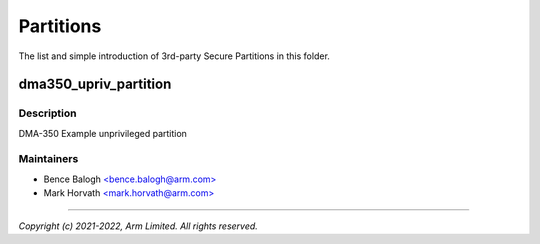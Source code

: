 ##########
Partitions
##########

The list and simple introduction of 3rd-party Secure Partitions in this folder.

dma350_upriv_partition
======================

Description
-----------
DMA-350 Example unprivileged partition

Maintainers
-----------
- Bence Balogh `<bence.balogh@arm.com> <bence.balogh@arm.com>`_
- Mark Horvath `<mark.horvath@arm.com> <mark.horvath@arm.com>`_

---------------------------

*Copyright (c) 2021-2022, Arm Limited. All rights reserved.*
